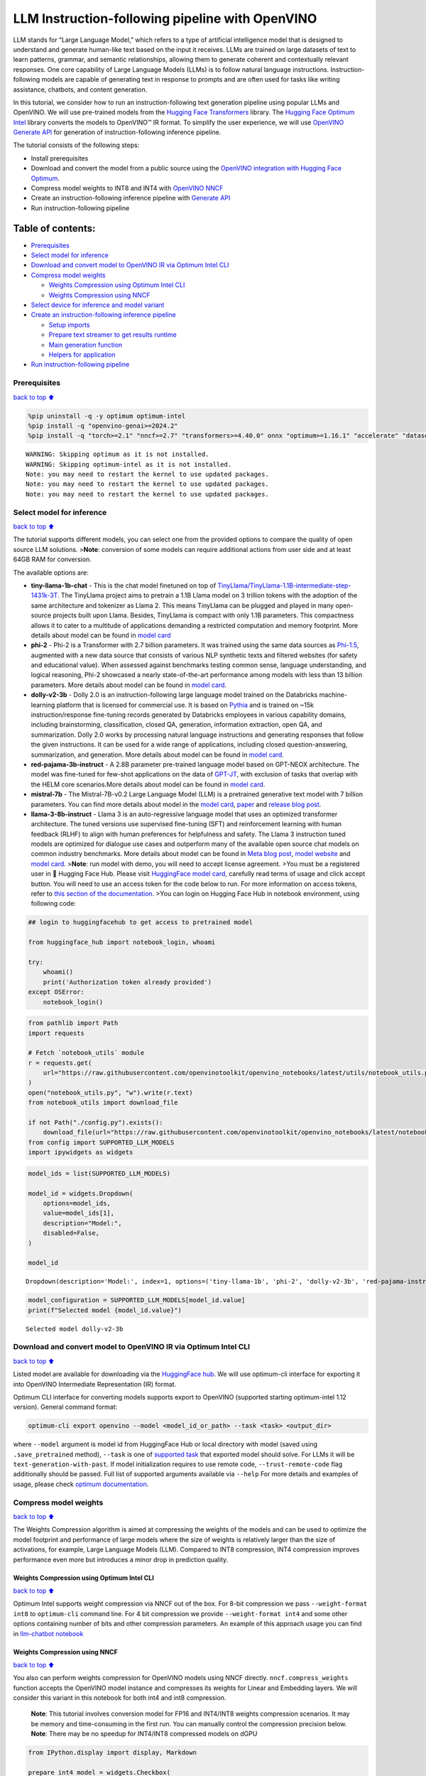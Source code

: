 LLM Instruction-following pipeline with OpenVINO
================================================

LLM stands for “Large Language Model,” which refers to a type of
artificial intelligence model that is designed to understand and
generate human-like text based on the input it receives. LLMs are
trained on large datasets of text to learn patterns, grammar, and
semantic relationships, allowing them to generate coherent and
contextually relevant responses. One core capability of Large Language
Models (LLMs) is to follow natural language instructions.
Instruction-following models are capable of generating text in response
to prompts and are often used for tasks like writing assistance,
chatbots, and content generation.

In this tutorial, we consider how to run an instruction-following text
generation pipeline using popular LLMs and OpenVINO. We will use
pre-trained models from the `Hugging Face
Transformers <https://huggingface.co/docs/transformers/index>`__
library. The `Hugging Face Optimum
Intel <https://huggingface.co/docs/optimum/intel/index>`__ library
converts the models to OpenVINO™ IR format. To simplify the user
experience, we will use `OpenVINO Generate
API <https://github.com/openvinotoolkit/openvino.genai>`__ for
generation of instruction-following inference pipeline.

The tutorial consists of the following steps:

-  Install prerequisites
-  Download and convert the model from a public source using the
   `OpenVINO integration with Hugging Face
   Optimum <https://huggingface.co/blog/openvino>`__.
-  Compress model weights to INT8 and INT4 with `OpenVINO
   NNCF <https://github.com/openvinotoolkit/nncf>`__
-  Create an instruction-following inference pipeline with `Generate
   API <https://github.com/openvinotoolkit/openvino.genai>`__
-  Run instruction-following pipeline

Table of contents:
^^^^^^^^^^^^^^^^^^

-  `Prerequisites <#Prerequisites>`__
-  `Select model for inference <#Select-model-for-inference>`__
-  `Download and convert model to OpenVINO IR via Optimum Intel
   CLI <#Download-and-convert-model-to-OpenVINO-IR-via-Optimum-Intel-CLI>`__
-  `Compress model weights <#Compress-model-weights>`__

   -  `Weights Compression using Optimum Intel
      CLI <#Weights-Compression-using-Optimum-Intel-CLI>`__
   -  `Weights Compression using
      NNCF <#Weights-Compression-using-NNCF>`__

-  `Select device for inference and model
   variant <#Select-device-for-inference-and-model-variant>`__
-  `Create an instruction-following inference
   pipeline <#Create-an-instruction-following-inference-pipeline>`__

   -  `Setup imports <#Setup-imports>`__
   -  `Prepare text streamer to get results
      runtime <#Prepare-text-streamer-to-get-results-runtime>`__
   -  `Main generation function <#Main-generation-function>`__
   -  `Helpers for application <#Helpers-for-application>`__

-  `Run instruction-following
   pipeline <#Run-instruction-following-pipeline>`__

Prerequisites
-------------

`back to top ⬆️ <#Table-of-contents:>`__

.. code:: ipython3

    %pip uninstall -q -y optimum optimum-intel
    %pip install -q "openvino-genai>=2024.2"
    %pip install -q "torch>=2.1" "nncf>=2.7" "transformers>=4.40.0" onnx "optimum>=1.16.1" "accelerate" "datasets>=2.14.6" "gradio>=4.19" "git+https://github.com/huggingface/optimum-intel.git" --extra-index-url https://download.pytorch.org/whl/cpu


.. parsed-literal::

    WARNING: Skipping optimum as it is not installed.
    WARNING: Skipping optimum-intel as it is not installed.
    Note: you may need to restart the kernel to use updated packages.
    Note: you may need to restart the kernel to use updated packages.
    Note: you may need to restart the kernel to use updated packages.


Select model for inference
--------------------------

`back to top ⬆️ <#Table-of-contents:>`__

The tutorial supports different models, you can select one from the
provided options to compare the quality of open source LLM solutions.
>\ **Note**: conversion of some models can require additional actions
from user side and at least 64GB RAM for conversion.

The available options are:

-  **tiny-llama-1b-chat** - This is the chat model finetuned on top of
   `TinyLlama/TinyLlama-1.1B-intermediate-step-1431k-3T <https://huggingface.co/TinyLlama/TinyLlama-1.1B-intermediate-step-1431k-3T>`__.
   The TinyLlama project aims to pretrain a 1.1B Llama model on 3
   trillion tokens with the adoption of the same architecture and
   tokenizer as Llama 2. This means TinyLlama can be plugged and played
   in many open-source projects built upon Llama. Besides, TinyLlama is
   compact with only 1.1B parameters. This compactness allows it to
   cater to a multitude of applications demanding a restricted
   computation and memory footprint. More details about model can be
   found in `model
   card <https://huggingface.co/TinyLlama/TinyLlama-1.1B-Chat-v1.0>`__
-  **phi-2** - Phi-2 is a Transformer with 2.7 billion parameters. It
   was trained using the same data sources as
   `Phi-1.5 <https://huggingface.co/microsoft/phi-1_5>`__, augmented
   with a new data source that consists of various NLP synthetic texts
   and filtered websites (for safety and educational value). When
   assessed against benchmarks testing common sense, language
   understanding, and logical reasoning, Phi-2 showcased a nearly
   state-of-the-art performance among models with less than 13 billion
   parameters. More details about model can be found in `model
   card <https://huggingface.co/microsoft/phi-2#limitations-of-phi-2>`__.
-  **dolly-v2-3b** - Dolly 2.0 is an instruction-following large
   language model trained on the Databricks machine-learning platform
   that is licensed for commercial use. It is based on
   `Pythia <https://github.com/EleutherAI/pythia>`__ and is trained on
   ~15k instruction/response fine-tuning records generated by Databricks
   employees in various capability domains, including brainstorming,
   classification, closed QA, generation, information extraction, open
   QA, and summarization. Dolly 2.0 works by processing natural language
   instructions and generating responses that follow the given
   instructions. It can be used for a wide range of applications,
   including closed question-answering, summarization, and generation.
   More details about model can be found in `model
   card <https://huggingface.co/databricks/dolly-v2-3b>`__.
-  **red-pajama-3b-instruct** - A 2.8B parameter pre-trained language
   model based on GPT-NEOX architecture. The model was fine-tuned for
   few-shot applications on the data of
   `GPT-JT <https://huggingface.co/togethercomputer/GPT-JT-6B-v1>`__,
   with exclusion of tasks that overlap with the HELM core
   scenarios.More details about model can be found in `model
   card <https://huggingface.co/togethercomputer/RedPajama-INCITE-Instruct-3B-v1>`__.
-  **mistral-7b** - The Mistral-7B-v0.2 Large Language Model (LLM) is a
   pretrained generative text model with 7 billion parameters. You can
   find more details about model in the `model
   card <https://huggingface.co/mistralai/Mistral-7B-Instruct-v0.2>`__,
   `paper <https://arxiv.org/abs/2310.06825>`__ and `release blog
   post <https://mistral.ai/news/announcing-mistral-7b/>`__.
-  **llama-3-8b-instruct** - Llama 3 is an auto-regressive language
   model that uses an optimized transformer architecture. The tuned
   versions use supervised fine-tuning (SFT) and reinforcement learning
   with human feedback (RLHF) to align with human preferences for
   helpfulness and safety. The Llama 3 instruction tuned models are
   optimized for dialogue use cases and outperform many of the available
   open source chat models on common industry benchmarks. More details
   about model can be found in `Meta blog
   post <https://ai.meta.com/blog/meta-llama-3/>`__, `model
   website <https://llama.meta.com/llama3>`__ and `model
   card <https://huggingface.co/meta-llama/Meta-Llama-3-8B-Instruct>`__.
   >\ **Note**: run model with demo, you will need to accept license
   agreement. >You must be a registered user in 🤗 Hugging Face Hub.
   Please visit `HuggingFace model
   card <https://huggingface.co/meta-llama/Llama-2-7b-chat-hf>`__,
   carefully read terms of usage and click accept button. You will need
   to use an access token for the code below to run. For more
   information on access tokens, refer to `this section of the
   documentation <https://huggingface.co/docs/hub/security-tokens>`__.
   >You can login on Hugging Face Hub in notebook environment, using
   following code:

.. code:: python

       ## login to huggingfacehub to get access to pretrained model 

       from huggingface_hub import notebook_login, whoami

       try:
           whoami()
           print('Authorization token already provided')
       except OSError:
           notebook_login()

.. code:: ipython3

    from pathlib import Path
    import requests
    
    # Fetch `notebook_utils` module
    r = requests.get(
        url="https://raw.githubusercontent.com/openvinotoolkit/openvino_notebooks/latest/utils/notebook_utils.py",
    )
    open("notebook_utils.py", "w").write(r.text)
    from notebook_utils import download_file
    
    if not Path("./config.py").exists():
        download_file(url="https://raw.githubusercontent.com/openvinotoolkit/openvino_notebooks/latest/notebooks/llm-question-answering/config.py")
    from config import SUPPORTED_LLM_MODELS
    import ipywidgets as widgets

.. code:: ipython3

    model_ids = list(SUPPORTED_LLM_MODELS)
    
    model_id = widgets.Dropdown(
        options=model_ids,
        value=model_ids[1],
        description="Model:",
        disabled=False,
    )
    
    model_id




.. parsed-literal::

    Dropdown(description='Model:', index=1, options=('tiny-llama-1b', 'phi-2', 'dolly-v2-3b', 'red-pajama-instruct…



.. code:: ipython3

    model_configuration = SUPPORTED_LLM_MODELS[model_id.value]
    print(f"Selected model {model_id.value}")


.. parsed-literal::

    Selected model dolly-v2-3b


Download and convert model to OpenVINO IR via Optimum Intel CLI
---------------------------------------------------------------

`back to top ⬆️ <#Table-of-contents:>`__

Listed model are available for downloading via the `HuggingFace
hub <https://huggingface.co/models>`__. We will use optimum-cli
interface for exporting it into OpenVINO Intermediate Representation
(IR) format.

Optimum CLI interface for converting models supports export to OpenVINO
(supported starting optimum-intel 1.12 version). General command format:

.. code:: bash

   optimum-cli export openvino --model <model_id_or_path> --task <task> <output_dir>

where ``--model`` argument is model id from HuggingFace Hub or local
directory with model (saved using ``.save_pretrained`` method),
``--task`` is one of `supported
task <https://huggingface.co/docs/optimum/exporters/task_manager>`__
that exported model should solve. For LLMs it will be
``text-generation-with-past``. If model initialization requires to use
remote code, ``--trust-remote-code`` flag additionally should be passed.
Full list of supported arguments available via ``--help`` For more
details and examples of usage, please check `optimum
documentation <https://huggingface.co/docs/optimum/intel/inference#export>`__.

Compress model weights
----------------------

`back to top ⬆️ <#Table-of-contents:>`__

The Weights Compression algorithm is aimed at compressing the weights of
the models and can be used to optimize the model footprint and
performance of large models where the size of weights is relatively
larger than the size of activations, for example, Large Language Models
(LLM). Compared to INT8 compression, INT4 compression improves
performance even more but introduces a minor drop in prediction quality.

Weights Compression using Optimum Intel CLI
~~~~~~~~~~~~~~~~~~~~~~~~~~~~~~~~~~~~~~~~~~~

`back to top ⬆️ <#Table-of-contents:>`__

Optimum Intel supports weight compression via NNCF out of the box. For
8-bit compression we pass ``--weight-format int8`` to ``optimum-cli``
command line. For 4 bit compression we provide ``--weight-format int4``
and some other options containing number of bits and other compression
parameters. An example of this approach usage you can find in
`llm-chatbot notebook <../llm-chatbot>`__

Weights Compression using NNCF
~~~~~~~~~~~~~~~~~~~~~~~~~~~~~~

`back to top ⬆️ <#Table-of-contents:>`__

You also can perform weights compression for OpenVINO models using NNCF
directly. ``nncf.compress_weights`` function accepts the OpenVINO model
instance and compresses its weights for Linear and Embedding layers. We
will consider this variant in this notebook for both int4 and int8
compression.

   **Note**: This tutorial involves conversion model for FP16 and
   INT4/INT8 weights compression scenarios. It may be memory and
   time-consuming in the first run. You can manually control the
   compression precision below. **Note**: There may be no speedup for
   INT4/INT8 compressed models on dGPU

.. code:: ipython3

    from IPython.display import display, Markdown
    
    prepare_int4_model = widgets.Checkbox(
        value=True,
        description="Prepare INT4 model",
        disabled=False,
    )
    prepare_int8_model = widgets.Checkbox(
        value=False,
        description="Prepare INT8 model",
        disabled=False,
    )
    prepare_fp16_model = widgets.Checkbox(
        value=False,
        description="Prepare FP16 model",
        disabled=False,
    )
    
    display(prepare_int4_model)
    display(prepare_int8_model)
    display(prepare_fp16_model)



.. parsed-literal::

    Checkbox(value=True, description='Prepare INT4 model')



.. parsed-literal::

    Checkbox(value=False, description='Prepare INT8 model')



.. parsed-literal::

    Checkbox(value=False, description='Prepare FP16 model')


.. code:: ipython3

    from pathlib import Path
    import logging
    import openvino as ov
    import nncf
    
    nncf.set_log_level(logging.ERROR)
    
    pt_model_id = model_configuration["model_id"]
    fp16_model_dir = Path(model_id.value) / "FP16"
    int8_model_dir = Path(model_id.value) / "INT8_compressed_weights"
    int4_model_dir = Path(model_id.value) / "INT4_compressed_weights"
    
    core = ov.Core()
    
    
    def convert_to_fp16():
        if (fp16_model_dir / "openvino_model.xml").exists():
            return
        export_command_base = "optimum-cli export openvino --model {} --task text-generation-with-past --weight-format fp16".format(pt_model_id)
        export_command = export_command_base + " " + str(fp16_model_dir)
        display(Markdown("**Export command:**"))
        display(Markdown(f"`{export_command}`"))
        ! $export_command
    
    
    def convert_to_int8():
        if (int8_model_dir / "openvino_model.xml").exists():
            return
        int8_model_dir.mkdir(parents=True, exist_ok=True)
        export_command_base = "optimum-cli export openvino --model {} --task text-generation-with-past --weight-format int8".format(pt_model_id)
        export_command = export_command_base + " " + str(int8_model_dir)
        display(Markdown("**Export command:**"))
        display(Markdown(f"`{export_command}`"))
        ! $export_command
    
    
    def convert_to_int4():
        compression_configs = {
            "mistral-7b": {
                "sym": True,
                "group_size": 64,
                "ratio": 0.6,
            },
            "red-pajama-3b-instruct": {
                "sym": False,
                "group_size": 128,
                "ratio": 0.5,
            },
            "dolly-v2-3b": {"sym": False, "group_size": 32, "ratio": 0.5},
            "llama-3-8b-instruct": {"sym": True, "group_size": 128, "ratio": 1.0},
            "default": {
                "sym": False,
                "group_size": 128,
                "ratio": 0.8,
            },
        }
    
        model_compression_params = compression_configs.get(model_id.value, compression_configs["default"])
        if (int4_model_dir / "openvino_model.xml").exists():
            return
        export_command_base = "optimum-cli export openvino --model {} --task text-generation-with-past --weight-format int4".format(pt_model_id)
        int4_compression_args = " --group-size {} --ratio {}".format(model_compression_params["group_size"], model_compression_params["ratio"])
        if model_compression_params["sym"]:
            int4_compression_args += " --sym"
        export_command_base += int4_compression_args
        export_command = export_command_base + " " + str(int4_model_dir)
        display(Markdown("**Export command:**"))
        display(Markdown(f"`{export_command}`"))
        ! $export_command
    
    
    if prepare_fp16_model.value:
        convert_to_fp16()
    if prepare_int8_model.value:
        convert_to_int8()
    if prepare_int4_model.value:
        convert_to_int4()


.. parsed-literal::

    INFO:nncf:NNCF initialized successfully. Supported frameworks detected: torch, onnx, openvino


Let’s compare model size for different compression types

.. code:: ipython3

    fp16_weights = fp16_model_dir / "openvino_model.bin"
    int8_weights = int8_model_dir / "openvino_model.bin"
    int4_weights = int4_model_dir / "openvino_model.bin"
    
    if fp16_weights.exists():
        print(f"Size of FP16 model is {fp16_weights.stat().st_size / 1024 / 1024:.2f} MB")
    for precision, compressed_weights in zip([8, 4], [int8_weights, int4_weights]):
        if compressed_weights.exists():
            print(f"Size of model with INT{precision} compressed weights is {compressed_weights.stat().st_size / 1024 / 1024:.2f} MB")
        if compressed_weights.exists() and fp16_weights.exists():
            print(f"Compression rate for INT{precision} model: {fp16_weights.stat().st_size / compressed_weights.stat().st_size:.3f}")


.. parsed-literal::

    Size of FP16 model is 5297.21 MB
    Size of model with INT8 compressed weights is 2656.29 MB
    Compression rate for INT8 model: 1.994
    Size of model with INT4 compressed weights is 2154.54 MB
    Compression rate for INT4 model: 2.459


Select device for inference and model variant
---------------------------------------------

`back to top ⬆️ <#Table-of-contents:>`__

   **Note**: There may be no speedup for INT4/INT8 compressed models on
   dGPU.

.. code:: ipython3

    core = ov.Core()
    
    support_devices = core.available_devices
    if "NPU" in support_devices:
        support_devices.remove("NPU")
    
    device = widgets.Dropdown(
        options=support_devices + ["AUTO"],
        value="CPU",
        description="Device:",
        disabled=False,
    )
    
    device




.. parsed-literal::

    Dropdown(description='Device:', options=('CPU', 'AUTO'), value='CPU')



.. code:: ipython3

    available_models = []
    if int4_model_dir.exists():
        available_models.append("INT4")
    if int8_model_dir.exists():
        available_models.append("INT8")
    if fp16_model_dir.exists():
        available_models.append("FP16")
    
    model_to_run = widgets.Dropdown(
        options=available_models,
        value=available_models[0],
        description="Model to run:",
        disabled=False,
    )
    
    model_to_run




.. parsed-literal::

    Dropdown(description='Model to run:', options=('INT4', 'INT8', 'FP16'), value='INT4')



.. code:: ipython3

    if model_to_run.value == "INT4":
        model_dir = int4_model_dir
    elif model_to_run.value == "INT8":
        model_dir = int8_model_dir
    else:
        model_dir = fp16_model_dir
    print(f"Loading model from {model_dir}")


.. parsed-literal::

    Loading model from dolly-v2-3b/INT8_compressed_weights


Create an instruction-following inference pipeline
--------------------------------------------------

`back to top ⬆️ <#Table-of-contents:>`__

The ``run_generation`` function accepts user-provided text input,
tokenizes it, and runs the generation process. Text generation is an
iterative process, where each next token depends on previously generated
until a maximum number of tokens or stop generation condition is not
reached.

The diagram below illustrates how the instruction-following pipeline
works

.. figure:: https://github.com/openvinotoolkit/openvino_notebooks/assets/29454499/e881f4a4-fcc8-427a-afe1-7dd80aebd66e
   :alt: generation pipeline)

   generation pipeline)

As can be seen, on the first iteration, the user provided instructions.
Instructions is converted to token ids using a tokenizer, then prepared
input provided to the model. The model generates probabilities for all
tokens in logits format. The way the next token will be selected over
predicted probabilities is driven by the selected decoding methodology.
You can find more information about the most popular decoding methods in
this `blog <https://huggingface.co/blog/how-to-generate>`__.

To simplify user experience we will use `OpenVINO Generate
API <https://github.com/openvinotoolkit/openvino.genai/blob/master/src/README.md>`__.
Firstly we will create pipeline with ``LLMPipeline``. ``LLMPipeline`` is
the main object used for decoding. You can construct it straight away
from the folder with the converted model. It will automatically load the
``main model``, ``tokenizer``, ``detokenizer`` and default
``generation configuration``. After that we will configure parameters
for decoding. We can get default config with
``get_generation_config()``, setup parameters and apply the updated
version with ``set_generation_config(config)`` or put config directly to
``generate()``. It’s also possible to specify the needed options just as
inputs in the ``generate()`` method, as shown below. Then we just run
``generate`` method and get the output in text format. We do not need to
encode input prompt according to model expected template or write
post-processing code for logits decoder, it will be done easily with
LLMPipeline.

To obtain intermediate generation results without waiting until when
generation is finished, we will write class-iterator based on
``StreamerBase`` class of ``openvino_genai``.

.. code:: ipython3

    from openvino_genai import LLMPipeline
    
    pipe = LLMPipeline(model_dir.as_posix(), device.value)
    print(pipe.generate("The Sun is yellow bacause", temperature=1.2, top_k=4, do_sample=True, max_new_tokens=150))


.. parsed-literal::

     of the presence of chlorophyll
    in its leaves. Chlorophyll absorbs all
    visible sunlight and this causes it to
    turn from a green to yellow colour.
    The Sun is yellow bacause of the presence of chlorophyll in its leaves. Chlorophyll absorbs all
    visible sunlight and this causes it to
    turn from a green to yellow colour.
    The yellow colour of the Sun is the
    colour we perceive as the colour of the
    sun. It also causes us to perceive the
    sun as yellow. This property is called
    the yellow colouration of the Sun and it
    is caused by the presence of chlorophyll
    in the leaves of plants.
    Chlorophyll is also responsible for the green colour of plants


There are several parameters that can control text generation quality:

-  | ``Temperature`` is a parameter used to control the level of
     creativity in AI-generated text. By adjusting the ``temperature``,
     you can influence the AI model’s probability distribution, making
     the text more focused or diverse.
   | Consider the following example: The AI model has to complete the
     sentence “The cat is \____.” with the following token
     probabilities:

   | playing: 0.5
   | sleeping: 0.25
   | eating: 0.15
   | driving: 0.05
   | flying: 0.05

   -  **Low temperature** (e.g., 0.2): The AI model becomes more focused
      and deterministic, choosing tokens with the highest probability,
      such as “playing.”
   -  **Medium temperature** (e.g., 1.0): The AI model maintains a
      balance between creativity and focus, selecting tokens based on
      their probabilities without significant bias, such as “playing,”
      “sleeping,” or “eating.”
   -  **High temperature** (e.g., 2.0): The AI model becomes more
      adventurous, increasing the chances of selecting less likely
      tokens, such as “driving” and “flying.”

-  ``Top-p``, also known as nucleus sampling, is a parameter used to
   control the range of tokens considered by the AI model based on their
   cumulative probability. By adjusting the ``top-p`` value, you can
   influence the AI model’s token selection, making it more focused or
   diverse. Using the same example with the cat, consider the following
   top_p settings:

   -  **Low top_p** (e.g., 0.5): The AI model considers only tokens with
      the highest cumulative probability, such as “playing.”
   -  **Medium top_p** (e.g., 0.8): The AI model considers tokens with a
      higher cumulative probability, such as “playing,” “sleeping,” and
      “eating.”
   -  **High top_p** (e.g., 1.0): The AI model considers all tokens,
      including those with lower probabilities, such as “driving” and
      “flying.”

-  ``Top-k`` is another popular sampling strategy. In comparison with
   Top-P, which chooses from the smallest possible set of words whose
   cumulative probability exceeds the probability P, in Top-K sampling K
   most likely next words are filtered and the probability mass is
   redistributed among only those K next words. In our example with cat,
   if k=3, then only “playing”, “sleeping” and “eating” will be taken
   into account as possible next word.

The generation cycle repeats until the end of the sequence token is
reached or it also can be interrupted when maximum tokens will be
generated. As already mentioned before, we can enable printing current
generated tokens without waiting until when the whole generation is
finished using Streaming API, it adds a new token to the output queue
and then prints them when they are ready.

Setup imports
~~~~~~~~~~~~~

`back to top ⬆️ <#Table-of-contents:>`__

.. code:: ipython3

    from threading import Thread
    from time import perf_counter
    from typing import List
    import gradio as gr
    import numpy as np
    from openvino_genai import StreamerBase
    from queue import Queue
    import re

Prepare text streamer to get results runtime
~~~~~~~~~~~~~~~~~~~~~~~~~~~~~~~~~~~~~~~~~~~~

`back to top ⬆️ <#Table-of-contents:>`__

Load the ``detokenizer``, use it to convert token_id to string output
format. We will collect print-ready text in a queue and give the text
when it is needed. It will help estimate performance.

.. code:: ipython3

    core = ov.Core()
    
    detokinizer_dir = Path(model_dir, "openvino_detokenizer.xml")
    
    
    class TextIteratorStreamer(StreamerBase):
        def __init__(self, tokenizer):
            super().__init__()
            self.tokenizer = tokenizer
            self.compiled_detokenizer = core.compile_model(detokinizer_dir.as_posix())
            self.text_queue = Queue()
            self.stop_signal = None
    
        def __iter__(self):
            return self
    
        def __next__(self):
            value = self.text_queue.get()
            if value == self.stop_signal:
                raise StopIteration()
            else:
                return value
    
        def put(self, token_id):
            openvino_output = self.compiled_detokenizer([[0, token_id]])
            text = str(openvino_output["string_output"][0])
            # remove labels/special symbols
            text = text.lstrip("!")
            text = re.sub("<.*>", "", text)
            self.text_queue.put(text)
    
        def end(self):
            self.text_queue.put(self.stop_signal)

Main generation function
~~~~~~~~~~~~~~~~~~~~~~~~

`back to top ⬆️ <#Table-of-contents:>`__

As it was discussed above, ``run_generation`` function is the entry
point for starting generation. It gets provided input instruction as
parameter and returns model response.

.. code:: ipython3

    def run_generation(
        user_text: str,
        top_p: float,
        temperature: float,
        top_k: int,
        max_new_tokens: int,
        perf_text: str,
    ):
        """
        Text generation function
    
        Parameters:
          user_text (str): User-provided instruction for a generation.
          top_p (float):  Nucleus sampling. If set to < 1, only the smallest set of most probable tokens with probabilities that add up to top_p or higher are kept for a generation.
          temperature (float): The value used to module the logits distribution.
          top_k (int): The number of highest probability vocabulary tokens to keep for top-k-filtering.
          max_new_tokens (int): Maximum length of generated sequence.
          perf_text (str): Content of text field for printing performance results.
        Returns:
          model_output (str) - model-generated text
          perf_text (str) - updated perf text filed content
        """
    
        # setup config for decoding stage
        config = pipe.get_generation_config()
        config.temperature = temperature
        if top_k > 0:
            config.top_k = top_k
        config.top_p = top_p
        config.do_sample = True
        config.max_new_tokens = max_new_tokens
    
        # Start generation on a separate thread, so that we don't block the UI. The text is pulled from the streamer
        # in the main thread.
        streamer = TextIteratorStreamer(pipe.get_tokenizer())
        t = Thread(target=pipe.generate, args=(user_text, config, streamer))
        t.start()
    
        model_output = ""
        per_token_time = []
        num_tokens = 0
        start = perf_counter()
        for new_text in streamer:
            current_time = perf_counter() - start
            model_output += new_text
            perf_text, num_tokens = estimate_latency(current_time, perf_text, per_token_time, num_tokens)
            yield model_output, perf_text
            start = perf_counter()
        return model_output, perf_text

Helpers for application
~~~~~~~~~~~~~~~~~~~~~~~

`back to top ⬆️ <#Table-of-contents:>`__

For making interactive user interface we will use Gradio library. The
code bellow provides useful functions used for communication with UI
elements.

.. code:: ipython3

    def estimate_latency(
        current_time: float,
        current_perf_text: str,
        per_token_time: List[float],
        num_tokens: int,
    ):
        """
        Helper function for performance estimation
    
        Parameters:
          current_time (float): This step time in seconds.
          current_perf_text (str): Current content of performance UI field.
          per_token_time (List[float]): history of performance from previous steps.
          num_tokens (int): Total number of generated tokens.
    
        Returns:
          update for performance text field
          update for a total number of tokens
        """
        num_tokens += 1
        per_token_time.append(1 / current_time)
        if len(per_token_time) > 10 and len(per_token_time) % 4 == 0:
            current_bucket = per_token_time[:-10]
            return (
                f"Average generation speed: {np.mean(current_bucket):.2f} tokens/s. Total generated tokens: {num_tokens}",
                num_tokens,
            )
        return current_perf_text, num_tokens
    
    
    def reset_textbox(instruction: str, response: str, perf: str):
        """
        Helper function for resetting content of all text fields
    
        Parameters:
          instruction (str): Content of user instruction field.
          response (str): Content of model response field.
          perf (str): Content of performance info filed
    
        Returns:
          empty string for each placeholder
        """
    
        return "", "", ""

Run instruction-following pipeline
----------------------------------

`back to top ⬆️ <#Table-of-contents:>`__

Now, we are ready to explore model capabilities. This demo provides a
simple interface that allows communication with a model using text
instruction. Type your instruction into the ``User instruction`` field
or select one from predefined examples and click on the ``Submit``
button to start generation. Additionally, you can modify advanced
generation parameters:

-  ``Device`` - allows switching inference device. Please note, every
   time when new device is selected, model will be recompiled and this
   takes some time.
-  ``Max New Tokens`` - maximum size of generated text.
-  ``Top-p (nucleus sampling)`` - if set to < 1, only the smallest set
   of most probable tokens with probabilities that add up to top_p or
   higher are kept for a generation.
-  ``Top-k`` - the number of highest probability vocabulary tokens to
   keep for top-k-filtering.
-  ``Temperature`` - the value used to module the logits distribution.

.. code:: ipython3

    examples = [
        "Give me a recipe for pizza with pineapple",
        "Write me a tweet about the new OpenVINO release",
        "Explain the difference between CPU and GPU",
        "Give five ideas for a great weekend with family",
        "Do Androids dream of Electric sheep?",
        "Who is Dolly?",
        "Please give me advice on how to write resume?",
        "Name 3 advantages to being a cat",
        "Write instructions on how to become a good AI engineer",
        "Write a love letter to my best friend",
    ]
    
    
    with gr.Blocks() as demo:
        gr.Markdown(
            "# Question Answering with " + model_id.value + " and OpenVINO.\n"
            "Provide instruction which describes a task below or select among predefined examples and model writes response that performs requested task."
        )
    
        with gr.Row():
            with gr.Column(scale=4):
                user_text = gr.Textbox(
                    placeholder="Write an email about an alpaca that likes flan",
                    label="User instruction",
                )
                model_output = gr.Textbox(label="Model response", interactive=False)
                performance = gr.Textbox(label="Performance", lines=1, interactive=False)
                with gr.Column(scale=1):
                    button_clear = gr.Button(value="Clear")
                    button_submit = gr.Button(value="Submit")
                gr.Examples(examples, user_text)
            with gr.Column(scale=1):
                max_new_tokens = gr.Slider(
                    minimum=1,
                    maximum=1000,
                    value=256,
                    step=1,
                    interactive=True,
                    label="Max New Tokens",
                )
                top_p = gr.Slider(
                    minimum=0.05,
                    maximum=1.0,
                    value=0.92,
                    step=0.05,
                    interactive=True,
                    label="Top-p (nucleus sampling)",
                )
                top_k = gr.Slider(
                    minimum=0,
                    maximum=50,
                    value=0,
                    step=1,
                    interactive=True,
                    label="Top-k",
                )
                temperature = gr.Slider(
                    minimum=0.1,
                    maximum=5.0,
                    value=0.8,
                    step=0.1,
                    interactive=True,
                    label="Temperature",
                )
        user_text.submit(
            run_generation,
            [user_text, top_p, temperature, top_k, max_new_tokens, performance],
            [model_output, performance],
        )
        button_submit.click(
            run_generation,
            [user_text, top_p, temperature, top_k, max_new_tokens, performance],
            [model_output, performance],
        )
        button_clear.click(
            reset_textbox,
            [user_text, model_output, performance],
            [user_text, model_output, performance],
        )
    if __name__ == "__main__":
        demo.queue()
        try:
            demo.launch(height=800)
        except Exception:
            demo.launch(share=True, height=800)
    
    # If you are launching remotely, specify server_name and server_port
    # EXAMPLE: `demo.launch(server_name='your server name', server_port='server port in int')`
    # To learn more please refer to the Gradio docs: https://gradio.app/docs/

